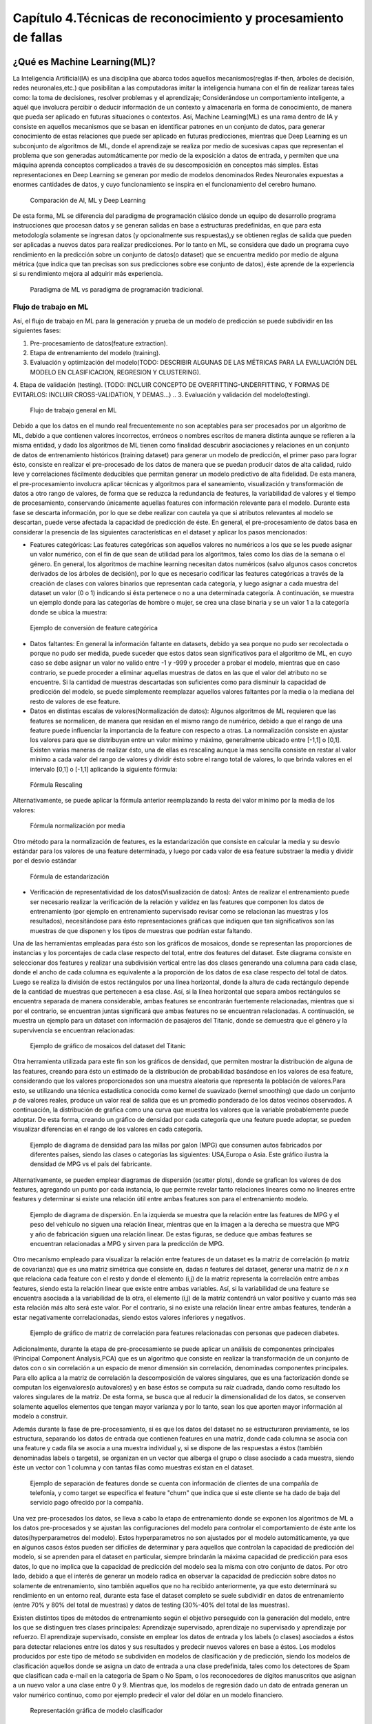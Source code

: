 Capítulo 4.Técnicas de reconocimiento y procesamiento de fallas
===============================================================


.. Header H3 -->
¿Qué es Machine Learning(ML)?
-----------------------------

.. TODO: Concepto de machine learning, entrenamiento supervisado vs no supervisado.Clasificacion y regresion.
.. TODO: Usos y aplicaciones de ML
.. TODO: Etapa de pre-procesamiento de datos
.. TODO: Metricas empleadas en cada uno de los metodos para la clasificación


La Inteligencia Artificial(IA) es una disciplina que abarca todos aquellos mecanismos(reglas if-then, árboles de decisión, redes neuronales,etc.) que posibilitan a las computadoras imitar la inteligencia humana con el fin de realizar tareas tales como: la toma de decisiones, resolver problemas y el aprendizaje; Considerándose un comportamiento inteligente, a aquél que involucra percibir o deducir información de un contexto y almacenarla en forma de conocimiento, de manera que pueda ser aplicado en futuras situaciones o contextos. Así, Machine Learning(ML) es una rama dentro de IA y consiste en aquellos mecanismos que se basan en identificar patrones en un conjunto de datos, para generar conocimiento de estas relaciones que puede ser aplicado en futuras predicciones, mientras que Deep Learning es un subconjunto de algoritmos de ML, donde el aprendizaje se realiza por medio de sucesivas capas que representan el problema que son generadas automáticamente por medio de la exposición a datos de entrada, y permiten que una máquina aprenda conceptos complicados a través de su descomposición en conceptos más simples. Estas representaciones en Deep Learning se generan por medio de modelos denominados Redes Neuronales expuestas a enormes cantidades de datos, y cuyo funcionamiento se inspira en el funcionamiento del cerebro humano. 



.. figure:: ../figs/Cap4/Diferencia_AI_ML_DL.jpg

   Comparación de AI, ML y Deep Learning



.. TODO: PONER EL FLUJO DE TRABAJO DE ML -->
..  https://livebook.manning.com/#!/book/real-world-machine-learning/chapter-1/104

De esta forma, ML se diferencia del paradigma de programación clásico donde un equipo de desarrollo programa instrucciones que procesan datos y se generan salidas en base a estructuras predefinidas, en que para esta metodología solamente se ingresan datos (y opcionalmente sus respuestas),y se obtienen reglas de salida que pueden ser aplicadas a nuevos datos para realizar predicciones. Por lo tanto en ML, se considera que dado un programa cuyo rendimiento en la predicción sobre un conjunto de datos(o dataset) que se encuentra medido por medio de alguna métrica (que indica que tan precisas son sus predicciones sobre ese conjunto de datos), éste aprende de la experiencia si su rendimiento mejora al adquirir más experiencia.

.. figure:: ../figs/Cap4/ML_paradigma.jpg

   Paradigma de ML vs paradigma de programación tradicional.

Flujo de trabajo en ML
^^^^^^^^^^^^^^^^^^^^^^

Así, el flujo de trabajo en ML para la generación y prueba de un modelo de predicción se puede subdividir en las siguientes fases:

1. Pre-procesamiento de datos(feature extraction). 
2. Etapa de entrenamiento del modelo (training).
3. Evaluación y optimización del modelo(TODO: DESCRIBIR ALGUNAS DE LAS MÉTRICAS PARA LA EVALUACIÓN DEL MODELO EN CLASIFICACION, REGRESION Y CLUSTERING).
4. Etapa de validación (testing). (TODO: INCLUIR CONCEPTO DE OVERFITTING-UNDERFITTING, Y FORMAS DE EVITARLOS: INCLUIR CROSS-VALIDATION, Y DEMAS...)
.. 3. Evaluación y validación del modelo(testing).
   

.. TODO: TRADUCIR ESTA IMAGEN DE FLUJO DE TRABAJO

.. figure:: ../figs/Cap4/workflow_ML.png

   Flujo de trabajo general en ML


Debido a que los datos en el mundo real frecuentemente no son aceptables para ser procesados por un algoritmo de ML, debido a que contienen valores incorrectos, erróneos o nombres escritos de manera distinta aunque se refieren a la misma entidad, y dado los algoritmos de ML tienen como finalidad descubrir asociaciones y relaciones en un conjunto de datos de entrenamiento históricos (training dataset) para generar un modelo de predicción,  el primer paso para lograr ésto, consiste en realizar el pre-procesado de los datos de manera que se puedan producir datos de alta calidad, ruido leve y correlaciones fácilmente deducibles que permitan generar un modelo predictivo de alta fidelidad. De esta manera, el pre-procesamiento involucra aplicar técnicas y algoritmos para el saneamiento, visualización y transformación de datos a otro rango de valores, de forma que se reduzca la redundancia de features, la variabilidad de valores y el tiempo de procesamiento, conservando únicamente aquellas features con información relevante para el modelo. Durante esta fase se descarta información, por lo que se debe realizar con cautela ya que si atributos relevantes al modelo se descartan, puede verse afectada la capacidad de predicción de éste. En general, el pre-procesamiento de datos basa en considerar la presencia de las siguientes características en el dataset y aplicar los pasos mencionados:

* Features categóricas: Las features categóricas son aquellos valores no numéricos a los que se les puede asignar un valor numérico, con el fin de que sean de utilidad para los algoritmos, tales como los días de la semana o el género. En general, los algoritmos de machine learning necesitan datos numéricos (salvo algunos casos concretos derivados de los árboles de decisión), por lo que es necesario codificar las features categóricas a través de la creación de clases con valores binarios que representan cada categoría, y luego asignar a cada muestra del dataset un valor (0 o 1) indicando si ésta pertenece o no a una determinada categoría. A continuación, se muestra un ejemplo donde para las categorías de hombre o mujer, se crea una clase binaria y se un valor 1 a la categoría donde se ubica la muestra:
  

.. figure:: ../figs/Cap4/ejemploFeatureCategorica.png

   Ejemplo de conversión de feature categórica

* Datos faltantes: En general la información faltante en datasets, debido ya sea porque no pudo ser recolectada o porque no pudo ser medida, puede suceder que estos datos sean significativos para el algoritmo de ML, en cuyo caso se debe asignar un valor no valido entre -1 y -999 y proceder a probar el modelo, mientras que en caso contrario, se puede proceder a eliminar aquellas muestras de datos en las que el valor del atributo no se encuentre. Si la cantidad de muestras descartadas son suficientes como para disminuir la capacidad de predicción del modelo, se puede simplemente reemplazar aquellos valores faltantes por la media o la mediana del resto de valores de ese feature.

* Datos en distintas escalas de valores(Normalización de datos): Algunos algoritmos de ML requieren que las features se normalicen, de manera que residan en el mismo rango de numérico, debido a que el rango de una feature puede influenciar la importancia de la feature con respecto a otras. La normalización consiste en ajustar los valores para que se distribuyan entre un valor mínimo y máximo, generalmente ubicado entre [-1,1] o [0,1]. Existen varias maneras de realizar ésto, una de ellas es rescaling aunque la mas sencilla consiste en restar al valor mínimo a cada valor del rango de valores y dividir ésto sobre el rango total de valores, lo que brinda valores en el intervalo [0,1] o [-1,1] aplicando la siguiente fórmula:
  
.. figure:: ../figs/Cap4/formula_rescaling.png

   Fórmula Rescaling


Alternativamente, se puede aplicar la fórmula anterior reemplazando la resta del valor mínimo por la media de los valores:



.. figure:: ../figs/Cap4/formula_mean_normalization.png

   Fórmula normalización por media


Otro método para la normalización de features, es la estandarización que consiste en calcular la media y su desvío estándar para los valores de una feature determinada, y luego por cada valor de esa feature substraer la media y dividir por el desvío estándar

.. figure:: ../figs/Cap4/formula_estandarizacion.png

   Fórmula de estandarización


* Verificación de representatividad de los datos(Visualización de datos): Antes de realizar el entrenamiento puede ser necesario realizar la verificación de la relación y validez en las features que componen los datos de entrenamiento (por ejemplo en entrenamiento supervisado revisar como se relacionan las muestras y los resultados), necesitándose para ésto representaciones gráficas que indiquen que tan significativos son las muestras de que disponen y los tipos de muestras que podrían estar faltando.

Una de las herramientas empleadas para ésto son los gráficos de mosaicos, donde se representan las proporciones de instancias y los porcentajes de cada clase respecto del total, entre dos features del dataset. Este diagrama consiste en seleccionar dos features y realizar una subdivisión vertical entre las dos clases generando una columna para cada clase, donde el ancho de cada columna es equivalente a la proporción de los datos de esa clase respecto del total de datos. Luego se realiza la división de estos rectángulos por una línea horizontal, donde la altura de cada rectángulo depende de la cantidad de muestras que pertenecen a esa clase. Así, si la línea horizontal que separa ambos rectángulos se encuentra separada de manera considerable, ambas features se encontrarán fuertemente relacionadas, mientras que si por el contrario, se encuentran juntas significará que ambas features no se encuentran relacionadas. A continuación, se muestra un ejemplo para un dataset con información de pasajeros del Titanic, donde se demuestra que el género y la supervivencia se encuentran relacionadas:



.. figure:: ../figs/Cap4/ejemplo_moisac_plot.png
 
    Ejemplo de gráfico de mosaicos del dataset del Titanic
 

Otra herramienta utilizada para este fin son los gráficos de densidad, que permiten mostrar la distribución de alguna de las features, creando para ésto un estimado de la distribución de probabilidad basándose en los valores de esa feature, considerando que los valores proporcionados son una muestra aleatoria que representa la población de valores.Para esto, se utilizando una técnica estadística conocida como kernel de suavizado (kernel smoothing) que dado un conjunto *p* de valores reales, produce un valor real de salida que es un promedio ponderado de los datos vecinos observados. A continuación, la distribución de grafica como una curva que muestra los valores que la variable probablemente puede adoptar. De esta forma, creando un gráfico de densidad por cada categoría que una feature puede adoptar, se pueden visualizar diferencias en el rango de los valores en cada categoría. 


.. figure:: ../figs/Cap4/ejemplo_diagrama_densidad.png

   Ejemplo de diagrama de densidad para las millas por galon (MPG) que consumen autos fabricados por diferentes países, siendo las clases o categorías las siguientes: USA,Europa o Asia. Este gráfico ilustra la densidad de MPG vs el país del fabricante.


Alternativamente, se pueden emplear diagramas de dispersión (scatter plots), donde se grafican los valores de dos features, agregando un punto por cada instancia, lo que permite revelar tanto relaciones lineares como no lineares entre features y determinar si existe una relación útil entre ambas features son para el entrenamiento modelo. 


.. figure:: ../figs/Cap4/ejemplo_diagrama_dispersion.png

   Ejemplo de diagrama de dispersión. En la izquierda se muestra que la relación entre las features de MPG y el peso del vehículo no siguen una relación linear, mientras que en la imagen a la derecha se muestra que MPG y año de fabricación siguen una relación linear. De estas figuras, se deduce que ambas features se encuentran relacionadas a MPG y sirven para la predicción de MPG.


.. https://en.wikipedia.org/wiki/Covariance
.. https://en.wikipedia.org/wiki/Covariance_matrix
.. https://en.wikipedia.org/wiki/Correlation_and_dependence#Correlation_matrices
.. https://machinelearningmastery.com/visualize-machine-learning-data-python-pandas/

Otro mecanismo empleado para visualizar la relación entre features de un dataset es la matriz de correlación (o matriz de covarianza) que es una matriz simétrica que consiste en, dadas *n* features del dataset, generar una matriz de *n x n* que relaciona cada feature con el resto y donde el elemento (i,j) de la matriz representa la correlación entre ambas features, siendo esta la relación linear que existe entre ambas variables. Así, si la variabilidad de una feature se encuentra asociada a la variabilidad de la otra, el elemento (i,j) de la matriz contendrá un valor positivo y cuanto más sea esta relación más alto será este valor. Por el contrario, si no existe una relación linear entre ambas features, tenderán a estar negativamente correlacionadas, siendo estos valores inferiores y negativos. 


.. figure:: ../figs/Cap4/Correlation-Matrix-Plot.png

   Ejemplo de gráfico de matriz de correlación para features relacionadas con personas que padecen diabetes. 


.. https://es.wikipedia.org/wiki/An%C3%A1lisis_de_componentes_principales
.. https://es.wikipedia.org/wiki/Teorema_de_descomposici%C3%B3n_espectral
.. https://es.wikipedia.org/wiki/Descomposici%C3%B3n_en_valores_singulares
.. http://scikit-learn.org/stable/modules/generated/sklearn.decomposition.PCA.html#sklearn.decomposition.PCA

Adicionalmente, durante la etapa de pre-procesamiento se puede aplicar un análisis de componentes principales (Principal Component Analysis,PCA) que es un algoritmo que consiste en realizar la transformación de un conjunto de datos con o sin correlación a un espacio de menor dimensión sin correlación, denominadas componentes principales. Para ello aplica a la matriz de correlación la descomposición de valores singulares, que es una factorización donde se computan los eigenvalores(o autovalores) y en base éstos se computa su raíz cuadrada, dando como resultado los valores singulares de la matriz. De esta forma, se busca que al reducir la dimensionalidad de los datos, se conserven solamente aquellos elementos que tengan mayor varianza y por lo tanto, sean los que aporten mayor información al modelo a construir.   

Además durante la fase de pre-procesamiento, si es que los datos del dataset no se estructuraron previamente, se los estructura, separando los datos de entrada que contienen features en una matriz, donde cada columna se asocia con una feature  y cada fila se asocia a una muestra individual y, si se dispone de las respuestas a éstos (también denominadas labels o targets), se organizan en un vector que alberga el grupo o clase asociado a cada muestra, siendo éste un vector con 1 columna y con tantas filas como muestras existan en el dataset.

.. figure:: ../figs/Cap4/separacion_features_target.png

   Ejemplo de separación de features donde se cuenta con información de clientes de una compañía de telefonía, y como target se especifica el feature "churn" que indica que si este cliente se ha dado de baja del servicio pago ofrecido por la compañía. 


Una vez pre-procesados los datos, se lleva a cabo la etapa de entrenamiento donde se exponen los algoritmos de ML a los datos pre-procesados y se ajustan las configuraciones del modelo para controlar el comportamiento de éste ante los datos(hyperparametros del modelo). Estos hyperparametros no son ajustados por el modelo automáticamente, ya que en algunos casos éstos pueden ser difíciles de determinar y para aquellos que controlan la capacidad de predicción del modelo, si se aprenden para el dataset en particular, siempre brindarán la máxima capacidad de predicción para esos datos, lo que no implica que la capacidad de predicción del modelo sea la misma con otro conjunto de datos. Por otro lado, debido a que el interés de generar un modelo radica en observar la capacidad de predicción sobre datos no solamente de entrenamiento, sino también aquellos que no ha recibido anteriormente, ya que esto determinará su rendimiento en un entorno real, durante esta fase el dataset completo se suele subdividir en datos de entrenamiento (entre 70% y 80% del total de muestras) y datos de testing (30%-40% del total de las muestras). 

.. https://machinelearningmastery.com/overfitting-and-underfitting-with-machine-learning-algorithms/


Existen distintos tipos de métodos de entrenamiento según el objetivo perseguido con la generación del modelo, entre los que se distinguen tres clases principales: Aprendizaje supervisado, aprendizaje no supervisado y aprendizaje por refuerzo. El aprendizaje supervisado, consiste en emplear los datos de entrada y los labels (o clases) asociados a éstos para detectar relaciones entre los datos y sus resultados y predecir nuevos valores en base a éstos. Los modelos producidos por este tipo de método se subdividen en modelos de clasificación y de predicción, siendo los modelos de clasificación aquellos donde se asigna un dato de entrada a una clase predefinida, tales como los detectores de Spam que clasifican cada e-mail en la categoría de Spam o No Spam, o los reconocedores de dígitos manuscritos que asignan a un nuevo valor a una clase entre 0 y 9. Mientras que, los modelos de regresión dado un dato de entrada generan un valor numérico continuo, como por ejemplo predecir el valor del dólar en un modelo financiero.

.. figure:: ../figs/Cap4/ejemplo_supervisado_clasificacion.png

   Representación gráfica de modelo clasificador

.. figure:: ../figs/Cap4/ejemplo_supervisado_regresion.png

   Representación gráfica de modelo regresor


Por el contrario, en el aprendizaje no supervisado no se conocen las clases, contando solo con los datos de entrada, por lo que su objetivo es obtener las clases descubriendo grupos de ejemplos similares en los datos(también denominado clustering) o, proyectar los datos desde un espacio de dimensiones superiores a uno de menores dimensiones, con el objetivo de maximizar la varianza entre las features (reducción de dimensionalidad como PCA). En el aprendizaje por refuerzo, el algoritmo no cuenta con muestras que correspondan con una salida correcta, sino que debe descubrirlas por medio de un proceso de prueba y error, transicionando una secuencia de estados que resultan de la interacción con el entorno.


La fase de evaluación y optimización del modelo se lleva a cabo paralelamente a la fase de entrenamiento y consiste en computar métricas con el dataset de training, para evaluar el desempeño del modelo. Según el tipo de entrenamiento (supervisado o no supervisado), se computan diferentes métricas:

.. Metricas de evaluación para clasificacion, regression y clustering --> http://scikit-learn.org/stable/modules/model_evaluation.html


* Clasificación: Accuracy, Precision, Recall, F1-Score, Matriz de confusión.
* Regresión: R2, explained variance.
* Clustering: Completeness score, mutual_info_score, v_measure_score.





Finalmente, durante la fase de validación se procede a analizar y mejorar el nivel de generalización del modelo, es decir, con que precisión éste aplica los conceptos aprendidos de los datos de entrenamiento a nuevos datos dentro del dominio del problema. Dos conceptos relacionados a la pérdida de capacidad de generalización en el entrenamiento supervisado son overfitting y underfitting donde:

* Overfitting ocurre cuando el modelo aprende la distribución de los datos y el ruido del dataset y los considera como conceptos, de manera que se ve afectada negativamente la capacidad de predicción del modelo, ya que estos conceptos no aplican a nuevos datos. De esta forma, cuando ocurre overfitting el error de predicción disminuye considerablemente con datos de entrenamiento, sin embargo, al contrastarlo con datos de prueba éste aumenta considerablemente.
* Underfitting sucede cuando el modelo no puede aprender conceptos del dataset de training y, por lo tanto, tampoco puede realizar predicciones sobre datos de testing, mostrando un rendimiento pobre incluso en datos de entrenamiento.
  

.. figure:: ../figs/Cap4/plot_underfitting_overfitting_001.png

   En este ejemplo, se muestra la función de tres modelos polinómicos de diferente grado que intentan aproximar parte de la función coseno, representándose éstos por una línea azul, la función real por una línea amarilla y las muestras producidas por puntos azules. En el diagrama de la izquierda, se observa que el modelo (polinomio grado 1) sufre de underfitting, ya que no puede ajustarse a los datos de entrenamiento. En el diagrama de la derecha, se puede observar que el modelo (polinomio de grado 15) sufre de overfitting, ya que aprende cada uno de los datos de prueba incluyendo el ruido y perdiendo la similitud con la función coseno real. En la gráfica del centro, se puede observar que el modelo se ajusta de manera casi perfecta al de la función coseno real, y se ajusta a aquellos datos que la representan, ignorando aquellas muestras que generan ruido.   


De esta manera, en esta fase se emplean distintos métodos para evaluar la capacidad de generalización del modelo entrenado con respecto a los datos de prueba, entre los que se destacan los siguientes:

.. Real world machine learning. pag 105. Metodos de evaluación y validación del modelo!!!
.. Matriz de confusión, k-fold y CROSS-VALIDATION, Curva ROC para validacion!(Aprendizaje SUPERVISADO)

* Matriz de confusion:
* K-Folding y Cross-validation: 
* Curva ROC:




.. Header H4 -->

Aplicaciones de ML
^^^^^^^^^^^^^^^^^^

.. TODO: INCLUIR APLICACIONES DE ML -->

.. MIT-Machine Learning Book -cap5
.. Introduction to machine learning- alex smola,vishwanathan- cap1
.. Tom Mitchell - Machine learning - pag. 29.


Beneficios del uso de ML
^^^^^^^^^^^^^^^^^^^^^^^^

.. TODO: TRADUCIR VENTAJAS DE MACHINE LEARNING -->

To wrap up our discussion of the microlending example, we list some of the most prominent advantages to using a machine-learning system, as compared to the most common alternatives of manual analysis, hardcoded business rules, and simple statistical models. The five advantages of machine learning are as follows:

* Accurate— ML uses data to discover the optimal decision-making engine for your problem. As you collect more data, the accuracy can increase automatically.
* Automated— As answers are validated or discarded, the ML model can learn new patterns automatically. This allows users to embed ML directly into an automated workflow.
* Fast— ML can generate answers in a matter of milliseconds as new data streams in, allowing systems to react in real time.
* Customizable— Many data-driven problems can be addressed with machine learning. ML models are custom built from your own data, and can be configured to optimize whatever metric drives your business.
* Scalable— As your business grows, ML easily scales to handle increased data rates. Some ML algorithms can scale to handle large amounts of data on many machines in the cloud.






En la siguiente sección, se resumen los mecanismos principales de ML y sus métricas relacionadas al ajuste del modelo para mejorar su precisión.



Mecanismos para Machine Learning(ML)
------------------------------------



.. Algoritmos de Pre-procesamiento de datos
.. ^^^^^^^^^^^^^^^^^^^^^^^^^^^^^^^^^^^^^^^^

.. TODO: Incluir PCA, Normalización 


Maquinas de soporte de Vectores(SVM)
^^^^^^^^^^^^^^^^^^^^^^^^^^^^^^^^^^^^

.. TODO: Completar!!!

Redes Neuronales(NN)
^^^^^^^^^^^^^^^^^^^^

.. TODO: Completar!!!

Árboles de decisión(Tree)
^^^^^^^^^^^^^^^^^^^^^^^^^

.. TODO: Completar!!!


Algoritmos para la validación (testing)
^^^^^^^^^^^^^^^^^^^^^^^^^^^^^^^^^^^^^^^

.. TODO: Incluir cross-validation



Selección de features para ML en PCL
------------------------------------

.. TODO: ELIMINAR DE ESTE PARRAFO LA DESCRIPCIÓN DE LOS TIPOS DE DESCRIPTORES PCL,YA QUE VA EN CAP3.

.. Inicialmente se investigó si PCL ofrecía funciones para obtener features de cada punto, de manera que se conozca información respecto de la geometría alrededor de un punto a través del procesamiento de sus vecinos, y se averiguó que PCL ofrecía una variedad de algoritmos que permiten computar "descriptores" que estan pensados para ser empleados en el reconocimiento de objetos 3D dentro de una captura. PCL ofrece dos tipos de descriptores: Descriptores locales que se emplean para describir la geometría alrededor de cada punto, sin considerar la geometría total del objeto que cada punto compone, por lo que cuando se emplean estos descriptores se deben seleccionar los puntos clave del objeto o keypoints que se desean procesar. Estos descriptores se emplean para el reconocimiento de objetos y para la registración(registration), que consiste en alinear dos nubes de puntos y por medio de transformaciones lineales, detectar si existen áreas comunes en ambas nubes de puntos.
.. Por otro lado, PCL ofrece descriptores globales que describen la geometría de un cluster de puntos que representa un objeto, por lo que para emplear estos descriptores se requiere preprocesar una nube de puntos, con el fin de aislar el objeto. Estos descriptores se aplican para el reoconocimiento de objetos y clasificación, estimación de posición y análisis de geometría (tipo de objeto, forma, etc.). Los descriptores locales que emplean un radio de busqueda, mayormente pueden ser usados como globales, si se computa un solo punto en el cluster y se modifica el radio de busqueda de puntos vecinos, de manera que se abarquen todos los puntos que componen el objeto.


 .. . Con respecto a los baches, se optó por seleccionar aquellos algoritmos que computan features llamadas normales( vectores unidad que son tangentes a un punto en una superficie y perpendiculares al plano en que se encuentra dicho punto).

Con respecto a la elección de features para ML, debido a que únicamente algunas grietas podían ser aisladas aplicando la metodología de cropeado de muestras (Ver pipeline de cropeado), ya que durante la recolección de muestras se observó que en la práctica existían grietas que no poseían profundidad significativa para ser detectadas por el sensor, sino solamente grosor y largo suficiente para ser apreciadas como grietas. Por lo tanto, se optó por clasificar solo aquellos tipos de fallas que poseen profundidad necesaria para ser aisladas por descriptores que computan información geométrica relacionada con los ángulos entre las normales de la superficie. Debido a ésto, se seleccionó un subconjunto del rango completo de descriptores locales y globales que PCL ofrece, acorde a las capacidades de computo disponibles y a las propiedades de las normales que éstos computan, siendo los descriptores testeados los siguientes: 

* Fast Point Feature Histogram(FPFH)(Local)
* ViewPoint Feature Histogram(VFH)(Local)
* Global Radious-based Surface Descriptor(GRSD)(Global)
* Ensamble Shape of Functions(ESF)(Global)


PFH-FPFH
^^^^^^^^

Los puntos orientados, compuestos por el vector de coordenadas y el vector normal del punto, son computacionalmente eficientes y rápidos de generar, sin embargo, no son capaces de capturar  información geométrica significativa alrededor de un punto, por lo que se necesita un descriptor que sea capaz de capturar información geométrica respecto de la curvatura, en base a los vecinos de un punto. Para ello se diseño Point Feature Histogram(PFH), que permite generalizar la curvatura media en base a los k-vecinos de un punto, empleando histograma de múltiples valores, que se caracteriza por ser invariante a la posición que adopta la superficie, robusto ante ruido y diferentes tipos de densidades en las muestras, e invariante a las rotaciones y traslaciones 3D. La implementación de este descriptor en PCL, se basa en el trabajo en :cite:`FPFH1` donde se define formalmente la metodología para computar las características locales geométricas partiendo desde una malla de triángulos.

El funcionamiento de PFH consiste en representar las relaciones entre puntos en un k-vecindario dados los puntos y sus normales estimadas, de manera que se capture con la mayor precisión posible las variaciones en la superficie tomando en consideración todas las interacciones entre las direcciones de las normales estimadas. De esta forma, las features de un punto dependen en gran parte de las estimaciones de las normales para los puntos. Formalmente, PFH para cada punto *p*, perteneciente a una nube de puntos realiza los siguientes pasos:
* Primero, considera aquellos *k* vecinos que se encuentran a una distancia menor a un radio *r* para el procesamiento, ubicándose en el centro de la esfera el punto de entrada *p*, y produciendo un conjunto de puntos *P = {pj1,pj2,...,pjn}*, y un conjunto de normales asociadas a cada punto *N = {Nj1,Nj2,...,Njn}*:


.. figure:: ../figs/Cap4/pfh_k_vecinos.png

   Ejemplo de los pk-vecinos considerados como entrada al algoritmo

* Luego, para cada par de puntos en el conjunto P de vecinos e incluyendo el punto central *p*,*pj1* y *pj2*, y sus normales estimadas se selecciona un punto *ps* como origen  y un punto *pt* como objetivo, siendo el punto origen el que tiene el menor ángulo entre la normal de ese punto y un vector imaginario que conecta *ps* y *pt*; Matemáticamente hablando, se debe cumplir la siguiente ecuación: :math:`|n1 \cdot (p2-p1)| <= |n2 \cdot (p2-p1)| `. Posteriormente, para computar las diferencias entre los puntos y sus normales, se procede a definir 3 vectores base *u*, *v* y *w* alrededor del punto origen, siendo *u* el vector normal *ns* asociado al punto origen y definiéndose estos vectores por medio de las siguientes fórmulas, donde *x* es el producto cruz entre dos vectores y *|| . ||* es la norma Euclidiana del vector:
  

.. math:: U = ns
   :label: ecuacionVectorU

.. math:: v = u x (pt - ps)/ || pt - ps ||
   :label: ecuacionVectorV


.. math:: w = u x v
   :label: ecuacionVectorW


.. figure:: ../figs/Cap4/esquema_ejes_punto_origen.png

   Asignación de ejes al punto origen 

* A continuación, empleando los vectores *uvw* y las coordenadas y normales de los puntos se pueden calcular la diferencia entre las dos normales de la siguiente manera, siendo :math:`{\cdot}` el producto escalar entre dos vectores y *d* la distancia Euclidiana entre ps y pt, *d* = || ps-pt ||:
  
.. math:: {\alpha} = v \cdot nt
          {\phi}  = u \cdot (pt-ps)/d
          {\theta} = arctan( w \cdot nt, u \cdot nt)
   :label: ecuacionesFeatures


.. figure:: esquema_ejes_angulos.png

   Ángulos y sus correspondencias con las normales


* Finalmente, las frecuencias de las tuplas (:math:`{\alpha}`,:math:`{\phi}`,:math:`{\theta}`,*d*) por cada punto se organizan en un histograma, y se divide cada una de los rangos de las  características en *b* subdivisiones y se cuentan las frecuencias de valores en cada subdivisión. Así, el número de subdivisiones por cada feature del histograma, que se pueden formar utilizando las 4 features es *d^⁴*. La implementación PFH de PCL, emplea 5 subdivisiones de histograma por feature (cada uno de los 4 valores de features empleará estos 5 valores como rangos de intervalo) y no incluye las distancias, lo que resulta en 5^3 = 125 valores float de features.


Debido a que la complejidad computacional de PFH es del orden O(n), esto puede resultar en cuellos de botella de procesamiento para aplicaciones en tiempo real o con considerable cantidad de muestras, por lo que para solventar este inconveniente se puede emplear FPFH. FPFH consiste en calcular para cada punto *p* de la nube, los valores de (:math:`{\alpha}`, :math:`{\phi}`, :math:`{\theta}`) análogamente a como se realiza con PFH, solo que este cálculo se realiza solamente entre el punto *p* y los k-vecinos de éste, denominando este valor como SPFH(p). A continuación, el valor SPFH(p) es ponderado calculando los features para los puntos vecinos *pk*, SPFH(pk), y utilizando las distancias *wk* entre cada punto *pk* y el punto *p*, empleando la siguiente fórmula:


.. figure:: ../figs/Cap4/fpfh_formula_ponderacion.png

   Fórmula para calculo de descriptor FPFH(p) 


.. figure:: ../figs/Cap4/fpfh_relaciones.png

   Esquema relaciones que se consideran para calcular las features de FPFH. El punto central *p* o *pq* se encuentra en el centro, las relaciones entre *p* y sus k-vecinos empleados para computar SPFH(p) se encuentran resaltados en rojo y las relaciones entre los k-vecinos empleadas para ponderación se encuentran remarcadas en negro.   



VFH
^^^

VFH es una variación de FPFH que se emplea para la identificación y reconocimiento de posición, donde se aprovecha la velocidad de procesamiento y la potencia de este descriptor y, se agrega el componente de punto de visión, que no es afectado por variaciones en la escala de los datos. VFH   agrega el punto de visión  a FPFH, computando un histograma de ángulos con la diferencia de ángulos entre la normal del punto de visión y cada uno de los puntos de la superficie capturada:




.. figure:: ../figs/Cap4/VFH_punto_vision.jpg
 
    Representación gráfica del primer componente entre el punto de visión y cada uno de puntos de la superficie.


Además se agrega un componente de forma de superficie, generando para ésto un histograma FPFH extendido, donde se incorpora la computación de los ángulos relativos entre las normales en cada punto de la captura y el centroide del objeto (punto central):

.. figure:: VFH_segundo_componente.jpg

   Incorporación de la diferencia entre normales de puntos y centroide del objeto 


La implementación de PCL utiliza 45 subdivisiones para cada uno de los valores de FPFH extendido, además de 45 subdivisiones para las distancias entre cada punto y el centroide y 128 subdivisiones para el punto de visión, lo que da como resultado un arreglo de 308 valores.

GRSD
^^^^

Este descriptor emplea el descriptor local Radious-based Surface Descriptor (RSD), que se basa en la descripción geométrica de una superficie por medio del cálculo de información radial, computada a través de información inherente a los puntos vecinos. El funcionamiento de este algoritmo se basa en establecer una relación entre los ángulos de las normales :math:`{\lambda}`, la distancia entre éstas *d* y el radio de una superficie *r* por medio de la siguiente fórmula: 


.. math:: `d = r* {\alpha}`
   :label: ecuacionRadio


.. figure:: ../figs/Cap4/radio_rsd_entre_normales.png

   Representación gráfica el ángulo, el radio y la esfera


Por lo tanto, para un punto punto *p* dado y cada uno de sus puntos vecinos, se calcula la diferencia entre normales, por medio del cálculo del ángulo :math:`{\alpha}`, la distancia entre las normales *d*y con estos valores, se obtiene el radio *r* de la esfera que engloba tanto a *p*  y su normal como  a uno de sus puntos vecinos y su normal asociada. Este proceso genera un conjunto de radios de las esferas que contienen a *p* y cada uno de sus vecinos, y sólo se agregan al descriptor de ese punto los radios máximos y mínimos.

.. figure:: ../figs/Cap4/diagrama_densidad_grsd.png

   En el gráfico de densidad, se muestra un gráfico de número /densidad de puntos en un rango de 1cm para diferentes objetos, ejemplificando la delimitación del tipo de superficie (plano,esfera,cilindro,ruido) según el rango de radios mínimo y máximo.


Esta método cuenta con la ventaja de ser fácil de computar y aún así mantener su capacidad de descripción, y se emplea principalmente para la detección de puntos que pertenecen a distintas superficies.

GRSD consiste en generar agrupamiento de puntos(o voxels) en lugar de puntos individuales, donde cada voxel tiene un ancho de 2.5 cm, y se procede a computar los radios máximos y mínimos entre y a etiquetar cada uno de los voxels según su valor de radio, siendo un plano si el radio_minimo > 0.1, una superficie cilíndrica si no es un plano y radio_máximo > 0.175, un borde/esquina o ruido, si no es cilíndrico y radio_mínimo < 0.015, esférico si no es un borde y radio_maximo - radio_minimo < 0.05 y otra superficie si no es ninguna de las anteriores. Una vez etiquetados todos los voxels, se computa un histograma global que describe las relaciones entre los clusters, en base a las intersecciones de cada superficie con el resto.


ESF
^^^

Este descriptor no emplea ningún tipo de pre-procesamiento, como las normales, sino que inicialmente emplea un conjunto de voxeles de la superficie(voxel grid). Este algoritmo consiste en iterar a través de cada uno de los puntos de la nube y, en de cada punto seleccionado, se eligen 3 puntos aleatorios y se computan las funciones de forma: D2,proporción D2(D2 ratio), D3 y A3, donde cada función genera histogramas que describen la relación geométrica entre puntos de la figura, produciendo un total de 10 sub-histogramas cada uno de 64 divisiones, por lo que el tamaño del histograma final es de 640. A continuación se detallan las funciones de forma:

* La función D2, computa las distancias entre los 3 puntos elegidos, formando 3 pares distintos, y para cada par verifica si la linea que conecta ambos puntos yacen completamente dentro de la superficie, enteramente afuera de la figura (no formando parte del objeto) o, abarcando una porción del objeto y una porción del espacio libre. Dependiendo de esta condición, se asigna el valor de distancia a un histograma IN, OUT o MIXED respectivamente.
  

.. figure:: ../figs/Cap4/Funcion_D2.png

   Representación gráfica de la función D2


* La proporción D2, consiste en generar un histograma que represente la proporción entre partes de la línea dentro de la superficie y fuera de ésta, donde el valor será cero si la línea esta completamente afuera, uno si esta completamente adentro, y un valor intermedio si se encuentra tanto dentro como fuera.

* La función D3, computa la raíz cuadrada del área del triángulo formada por los 3 puntos, y es agrupado, al igual que D2, en 3 histogramas IN,OUT y MIXED independientes de los que emplea D2.
  

.. figure:: ../figs/Cap4/Funcion_D3.png

   Representación gráfica de la función D3
  
* Finalmente, la función A3 computa el ángulo formado por los puntos del triángulo, y luego este valor es asignado a un histograma IN,OUT o MIXED, dependiendo de que superficie abarca la línea que se encuentra opuesta al ángulo calculado. Estos 3 histogramas son independientes de los que se emplean en D2 y D3.


.. figure:: ../figs/Cap4/Funcion_A3.png

   Representación gráfica de la función A3




Metodología de pre-procesado de muestras (Pipeline de Cropeado)
---------------------------------------------------------------

Debido a la cantidad numerosa de puntos que se encuentran en una captura realizada por el sensor (aproximadamente 300.000 puntos) y, a que se deseaba abstraer solo aquellas características propias de cada tipo de falla, se procedió a aplicar una serie de algoritmos como parte del pre-procesado de datos en machine learning o Pipeline de Cropeado, con el fin de reducir la cantidad de puntos de cada muestra y de sólo calcular el descriptor con los puntos principales de una falla.Este Pipleline de cropeado, se compone de los siguientes pasos:

1 - Eliminación de ruido con Statistical Removal: Debido a que la densidad de puntos de una captura puede variar, bajo diversas condiciones tales como: La cantidad de luz solar presente o la posición del sensor con respecto al pavimento, es necesario eliminar para cada captura aquellos valores extremos o outliers, que pueden interferir con la computación features de la muestra. Para ello, PCL ofrece un algoritmo de filtrado denominado Statistical Outlier Removal, el cual para cada punto en la nube de entrada computa la distancia media de éste hacia todos sus vecinos, y asumiendo que las distancias siguen una distribución estadística Gaussiana con una media y desvío estándar, elimina de la nube aquellos puntos cuyas distancias estén fuera del intervalo definido por la media y el desvío estándar de la distribución.
|

.. figure:: ../figs/Cap4/statistical_removal_ejemplo.jpg
   :scale:	70 %

   Izquierda: Ejemplo de nube de puntos sin el filtro Statistical Outlier Removal. Derecha: Ejemplo de nube de puntos con el filtro de Statistical Outlier Removal.

2 - Downsampling con Voxel Grid(Extracción de Keypoints): Se conoce con el nombre de voxel a un conjunto de puntos que forman una mínima unidad cubica (grilla en 3D) de un objeto tridimensional, de la misma forma que un pixel es la mínima unidad en una imagen en 2D. El algoritmo de Voxel Grid en PCL, permite reducir la cantidad de elementos de una nube, realizando una división de una nube de puntos en voxels, y computando en base a éstos el centroide (centro del voxel grid) que se tomará como el punto que representa al resto de los puntos en el voxel grid. Estos puntos se denominan keypoints o puntos de interés y son aquellos  puntos principales que aportan mayor información respecto de la estructura del pavimento a la SVM. Éstos se caracterizan por ser:

* Estables con respecto a interferencias locales y globales en el dominio de la imagen, como variaciones de iluminación y brillo.
* Distintivos para la caracterización efectiva de una superficie, y ricos en contenido en términos de color y textura.
* Tienen una posición claramente definida y se pueden obtener repetidamente con respecto a ruido y variaciones en el punto de visión.
* No es afectado por variaciones de escala, por lo que son ideales para procesamiento en tiempo real como también procesamiento en distintas escalas. 


.. figure:: ../figs/Cap4/voxel_grid_estructura.png
   :scale:	60 %

   Estructura de un voxel y voxel grid en 3D

3 - Segmentación con algoritmo de Planar Segmentation: La segmentación en PCL consiste en dividir una nube de puntos de entrada en varios clusters, donde cada cluster representa un objeto de la captura, que puede ser procesado independientemente. El algoritmo empleado  para la segmentación en PCL fue RANSAC (Random Sample Consensus), este algoritmo considera que en la nube de puntos de entrada existen puntos que pueden ser ajustados al modelo,con un margen de error especificado (inliers), y puntos que no se ajustan al modelo de RANSAC(outliers). Este algoritmo es una algoritmo no determinístico, y consiste en realizar N iteraciones, donde en cada una:  
	
		1. Se toma un subconjunto de puntos aleatorios de la nube de entrada y partiendo de un modelo establecido y, utilizando los puntos empleados como muestra, se realiza la computación de parámetros del modelo.
    2. A continuación, el algoritmo verifica cuales puntos del la nube de entrada completa son consistentes con el modelo generado, particularmente con los parámetros tomados como muestra en el paso anterior, empleando una función de costo o función de pérdida(loss function). Los puntos que no se ajusten al modelo instanciado con un margen de error se consideran outliers, mientras que el resto de puntos que se ajustan al modelo se consideran inliers, y forman parte del conjunto de consenso(consensus set).
    3. Se repite de nuevo el paso 1. 

De esta forma, el algoritmo RANSAC se repite una serie de veces hasta que se tengan suficientes inliers como para ser considerada confiable la estimación. PCL ofrece varios modelos geométricos predefinidos para emplear con RANSAC, entre los que se encuentran: Circulo 2D, Circulo 3D, Cono, Cilindro, Linea, Esfera, Vara(Stick) y Plano. Debido a la características geométrica de los senderos viales y de las fallas, se empleó para este paso RANSAC en combinación con el modelo de plano.  


4 - Cálculo de curvaturas principales (Principal Curvatures Estimation): Una vez realizada la segmentación, se realiza el cálculo de curvaturas promedio para cada uno de los clusters aislados, de manera que se filtren solo aquellos que se ubican en un valor dentro del rango de las fallas, siendo estos valores establecidos a partir del análisis de valores de curvaturas para baches y grietas. PCL ofrece un algoritmo denominado Principal Curvatures Estimation (PCE) para calcular curvaturas principales mínimas y máximas de cada punto, empleando eigenvectores y eigenvalores asociados, en base a un conjunto de puntos y sus normales asociadas. Los eigenvectores (o vectores propios), son un concepto relacionado con el álgebra lineal, y son aquellos vectores no nulos tales que al ser transformados por un operador lineal,no modifican su escala o producen un vector múltiplo de si mismo,manteniendo su dirección; Siendo el escalar que los multiplica :math:`{\lambda}` el eigenvector asociado con este valor. Matemáticamente, dada una matriz *A* n dimensional, se dice que  un vector *v* es un eigenvector y :math:`{\lambda}` es un eigenvalor asociado al eigenvector, si se cumple la siguiente equivalencia:


.. math:: A*v = {\lambda}*v
   :label: ecuacionEigenVector


Así, las curvaturas principales se calculan como los eigenvalores para un eigenvector en un punto dado y permiten indicar el grado de torcedura en una superficie para un punto establecido. Gráficamente, las curvaturas principales se pueden visualizar como: Para un punto *p* sobre una superficie dada y un vector unidad normal asociado, este contendrá un plano tangente que entre el punto y el vector normal unidad y, existirán diversos planos que contendrán al vector normal unidad y que cortarán a la superficie de manera distinta, lo que generará diversas curvas con distintos valores por plano. De esta forma, los valores de curvatura seleccionados serán aquellos máximos y mínimos que representen mayor grado de variación de ese conjunto.


.. figure:: ../figs/Cap4/curvaturas-principales.png
   :scale: 60%

   Representación gráfica de las curvaturas principales


Por lo tanto, el algoritmo de PCE en PCL para el plano tangente a la normal de un punto dado, aplica PCA sobre las normales de los puntos en un área dada (tomando k-vecinos del punto), siendo primero estas normales trasladadas al plano tangente, y finalmente retorna la curvatura principal (eigenvector del máximo eigenvalor), junto con los valores de curvatura mínimos y máximos (eigenvalores).


.. 4 - Filtrado de puntos con Statistical Removal luego de segmentación: Debido a que la segmentación puede producir en la práctica valores espurios, se aplica nuevamente Statistical Outliers Removal con el fin de eliminar valores extremos que puedan haber permanecido en la muestra.


Metodología para el procesamiento de muestras con ML
----------------------------------------------------

Dado que PCL ofrece facilidades para emplear el mecanismo de SVM a través de la librería libsvm (implementada en C y con bindings a Python y compatibilidad con Scikit Learn), se optó por seleccionar este mecanismo en combinación con los descriptores producidos por los algoritmos de ML seleccionados, para las pruebas de clasificación de fallas (detalladas en la sección bitácora de pruebas). La metodología de trabajo para el procesamiento de muestras se dividió en dos fases:

* La fase de preparación del modelo, donde se debió realizar la conversión del descriptor de PCL y las características de la falla a un formato compatible con libsvm, el entrenamiento del modelo con dichos datos y el almacenamiento de éste para su posterior uso en la clasificación. Durante esta etapa, se realiza el entrenamiento de un modelo por cada tipo de descriptor probado. 
* La fase de clasificación de muestras, donde se realiza el aislamiento de la muestra empleando el pipeline de cropeado y se emplea el modelo entrenado previamente para un descriptor para clasificar la muestra aislada previamente.        

Con respecto a la fase de preparación del modelo, los pasos específicos para generar cada modelo en base un descriptor consistieron en los siguientes: 

1. Aplicar el pipeline de cropeado para cada muestra
2. Computación de descriptor (ESF | FPFH | VFH | GRSD | RIFT)
3. Extracción de features (valores del histograma) del descriptor seleccionado 
4. Almacenamiento de las features en formato svmlight en archivo de training
5. Entrenamiento y almacenamiento del modelo entrenado con archivo de training
   


Luego de aplicar el pipeline de cropeado y computarse los descriptores de las muestras, se procede a realizar la conversión de las muestras a formato svmlight. Para la clasificación de muestras con svmlight, el formato consiste en especificar cada muestra como una combinación de un numero que especifica la clase a la que pertenece la misma separado por un espacio en blanco <SPACE> de sus features <FEATURE_N> con sus respectivos valores <VALOR> y, separada de otras muestras por caracteres de nueva linea <NEW_LINE>:

<LABEL> <FEATURE_1>:<VALOR> <FEATURE_2>:<VALOR> ... <FEATURE_N>:<VALOR><NEW_LINE>
<LABEL> <FEATURE_1>:<VALOR> <FEATURE_2>:<VALOR> ... <FEATURE_N>:<VALOR><NEW_LINE>
"..."

Para el modo de clasificación, la clase a la que la muestra pertenece se especifica como un valor positivo (1) si la muestra pertenece a la clase del tipo de elementos que se busca clasificar o, negativo (-1) si ésta no pertenece a la clase del tipo de elementos que se desean clasificar. Los features se especifican como una sucesión de valores numéricos que representan las características propias de cada muestra, y que varía según el tamaño del histograma del descriptor que se emplee. Con el fin de realizar la conversión, se empleo un script de generación de muestras que por medio de un archivo de configuración (.cfg), genera los descriptores para cada muestra y lo almacena en un archivo de testing o training según se haya especificado.


Una vez generados ambos archivos de training y testing, se procede a entrenar el modelo empleando el archivo de training, utilizando una de las utilidades provistas por svm-light (svm-train), que permite generar un modelo de salida para distintos tipos de kernel y distintos tipos de SVM según la tarea para la que se emplee la misma(regresión o clasificación). Debido a que se debe realizar una división de muestras entre clases preestablecidas, se empleó una SVM para clasificación de muestras (SVC) y  debido a que el kernel que mejor precisión brindo fue Linear, éste fue empelado para generar el modelo, en combinación con distintos descriptores.         


Con respecto a la etapa de clasificación, los pasos a seguir fueron los siguientes:

1. Aplicación del pipeline de cropeado a una muestra individual
2. Lectura del modelo entrenado desde disco
3. Computación de las dimensiones de la falla
4. Generación del descriptor final, combinando el descriptor PCL y las dimensiones de la falla
5. Conversión del descriptor final a formato svmlight 
6. Clasificación de la muestra (bache o grieta) empleando el descriptor final
7. Almacenamiento en formato json de las propiedades de la falla
8. Lectura y muestra de las propiedades obtenidas desde la aplicación web


Luego de obtener los clusters válidos desde el pipeline de cropeado, se procede generar el descriptor final computando el descriptor seleccionado en PCL y a calcular las dimensiones (alto-ancho y profundidad para baches y largo-grosor y profundidad para las grietas) en los ejes X,Y y Z por medio de la OBB mínima que contiene a la falla. De esta forma, el descriptor final para cada cluster se compone del descriptor de PCL sumado a la diferencia entre alto y ancho y, posteriormente se adapta al formato que es utilizado por la SVC. 

Una vez obtenida la muestra, se levanta el modelo entrenado desde disco, y se le asigna la muestra para su clasificación, obteniendo el tipo de ésta, el cual, se almacena junto con las dimensiones de la falla según corresponda y el nombre del cluster(generado en base al nombre de la muestra) en formato json. Éste, posteriormente es leído por la aplicación web, que mostrará dicha información en una sección a parte, donde se visualizan las propiedades de la falla. 



Bitácora de pruebas para clasificación
--------------------------------------

Como primera medida, se  procedió a realizar el cálculo de la cantidad de muestras que se dedicarán para training y testing del total de las muestras que se capturaron, siendo éste de 1000 muestras entre baches y grietas. Se decidió seleccionar un 76,75% de las muestras para training (766) y el 33% para testing (234). Una vez hecha la división, se decidió que se aplicaría un Pipeline de Cropeado que consistirá de varios pasos que abarcan desde la limpieza y aislamiento de la muestra hasta la clasificación, con el fin de disgregar el tipo de falla del plano en el que ésta se encuentra y obtener sólo features inherentes a la falla.

Con respecto a la computación de features de baches y grietas, se optó por investigar cuales de los descriptores de PCL se enfocaban en capturar las diferencias entre distintos tipos formas en superficies semejantes a planos, y debido al tamaño promedio de las nubes de puntos capturadas por el sensor, se seleccionaron aquellos que se definían por un histograma cuyas dimensiones no eran de una magnitud que prolongue el tiempo de procesamiento de manera excesiva.

Una vez aisladas todas las muestras de training, se comenzó con las pruebas de clasificación que consisten generar los descriptores FPFH del conjunto de training que emplea la SVM, tomando para este conjunto, como muestras positivas los baches y como muestras negativas las grietas, con el fin de intentar clasificar sólo entre baches y grietas. Una vez entrenada, la SVM se probó con diversos conjuntos de entrenamiento: Un conejo, un bache, una grieta y un conjunto de muestras mixto (que consistía de 7 baches y 28 elementos que no son baches). El resultado de esta prueba fue negativo, debido a que la muestra de bache no fue reconocida como tal, la del conejo resultó positiva y la del conjunto de training mixto proporcionó resultados positivos para muestras que no eran baches. Posteriormente, se aplicó la misma prueba para el descriptor VFH y GRSD, obteniéndose resultados positivos para muestras que no eran baches y negativos para baches, logrando un accuracy considerablemente inferior al esperado. Luego, se testeó escalando los valores de las features con el mismo dataset, la misma SVM y no se consiguió un aumento de precisión, para los 3 descriptores que emplean normales (FPFH,GRSD,VFH).

Dado que las diferencias entre los descriptores de los distintos tipos de muestra no eran significativas, se realizó una comparación gráfica de los descriptores pertenecientes al mismo conjunto de muestras, observando que el descriptor GRSD contenía mayor diferencia entre distintos tipos de muestra, por lo que se continuó experimentando solamente con este descriptor y se procedió a cambiar el enfoque, distinguiendo baches de planos y por otro lado, grietas y planos, necesitando clasificadores independientes. Con esta aproximación, la precisión aumentó considerablemente. 

Dada la necesidad de utilizar dos clasificadores diferentes por cada clase de muestra, se hizo un análisis de los valores de las curvaturas (por medio del algoritmo de PCL Principal Curvatures Estimation) máximos y mínimos promedio por por cada muestra, con el objetivo de encontrar un parámetro que, sumado al descriptor GRSD, permitiera la diferenciación entre ambos tipos de muestra empleando un único clasificador, y se pudo observar que el rango de curvatura promedio de las grietas estaba contenida dentro del rango de los baches, por lo que los baches contenían valores de curvatura mayores en general. Por esta razón, se decidió emplear el valor de curvatura para mejorar el segmentador y aislar sólo aquellas capturas cuya curvatura promedio se aproxime a la de un bache/grieta.

Luego se agregaron las features de curvatura máxima y mínima promedio de cada muestra al descriptor GRSD, y se entrenó una SVM con capacidad para multiclase (multi-labels), dividiendo las muestras utilizadas entre 3 diferentes clases: Baches, Grietas y Planos (utilizados solamente para este experimento). Se confeccionó el conjunto de training final con baches con histogramas GRSD similares, grietas y planos cropeados, (empleando como parámetros para un kernel RBF gamma -g 0.0008 y un costo -c 1) obteniendo una precisión del 55% con un subconjunto de muestras del set de testing, aisladas con el segmentador mejorado, por lo que se observó que muchos de los baches se clasificaron como grietas, distinguiéndose así éstos de los planos, pero no de las grietas. Como la precisión obtenida con GRSD resultó ser muy baja, adicionalmente se probó con el descriptor local FPFH que calcula un histograma por punto, agregando los valores de curvatura y, al probarlo con las muestras de testing anteriores, se logró una precisión del 56,47%, observando que el descriptor en combinación con la curvatura, no mejoraba satisfactoriamente la precisión.

Debido a esto, se decidió utilizar otro descriptor global conocido como Ensemble Shape of Functions (ESF) en una SVM multiclase, alcanzándose una precisión del 54.4444% empleando el mismo set de testing, pudiendo conseguir que el clasificador distinguiera las grietas y baches de los planos, pero sin diferenciar baches de grietas, clasificando el resto de las muestras como grietas cuando en realidad eran baches.

Otra prueba realizada, consistió en computar y analizar el área y volumen de cada muestra de training, ya que si bien estos valores mostraban una diferencia inferior al feature de curvaturas, no era lo suficientemente ínfima para no lograr diferenciar baches y grietas.  Al agregar estas características al descriptor GRSD, con SVM con kernel Linear se obtuvo una precisión del 52.94% con el set de testing de baches y grietas, sin incluir planos. Además, se incluyeron aquellos atributos que son referentes a las dimensiones de las grietas y baches de training: ancho, alto, profundidad y volumen, y con éstos se realizó una comparación con el fin de obtener valores que permitieran diferenciar entre baches y grietas. Así, se optó por emplear el descriptor GRSD con la diferencia en valor absoluto de ancho y alto de las fallas, clasificando por este límite a los baches que tienen diferencia | alto - ancho | > 40 como grietas y, los que tienen menor diferencia como baches. De esta forma, se reclasificaron las muestras según este valor y se realizaron las siguientes pruebas con el subconjunto de testing seleccionado obteniendo como resultado:

- Al agregar los valores de alto, profundidad y ancho, con el descriptor GRSD se obtuvo un accuracy de 79.8%.

- Al agregar al GRSD la diferencia entre ancho y alto al descriptor GRSD se logró un accuracy de 100%.
  
- Agregando volumen y profundidad al descriptor GRSD con la diferencia entre ancho y alto, se redujo el accuracy al 75%.

- Al agregar al GRSD la diferencia entre ancho y alto y testeando únicamente con el descriptor GRSD, se logró un accuracy de 75% kernel Linear y 87.5 con kernel RBF (con costo -c 2 y gamma -g 0.00000002).



Ya que al analizar la diferencia entre alto-ancho en el dataset de training de baches y grietas ésta era similar entre el mismo tipo de muestra, por lo que existían muestras (baches y grietas) que poseían una relación similar entre alto-ancho, se realizó una reclasificación de baches y grietas según esta característica. Luego al probar nuevamente la SVM entrenada con el subconjunto de testing incluyendo solamente los valores del descriptor GRSD y la diferencia entre alto-ancho, se consiguió una precisión del 87.5% con kernel RBF y un 100% con kernel Linear.


Al observar que la precisión incrementó reclasificando el dataset de training, se aplicó el mismo procedimiento para el dataset de testing completo y debido a que el ancho y alto calculados se basan en valores máximos y mínimos que son brindados el mecanismo Oriented Bounding Box de PCL en los ejes X-Y, el cual se ajusta y se orienta al tamaño de la muestra, se eliminaron aquellas muestras que contenían outliers que introducían ruido en el cálculo de esta diferencia, filtrando con estos parámetros de un total de 1000 muestras, 806 muestras (753 para training y 53 para testing). Al analizar las estadísticas de dimensiones del dataset de fallas de training, se seleccionó un límite de diferencia entre alto y ancho para dividirlas según el tipo (grieta o bache) de 0.49, ya que las grietas contenían una longitud considerablemente mayor al grosor, situación que no ocurría en baches. Al ejecutar nuevamente las pruebas con dataset de training y testing divididos por este límite, se obtuvo 89%  de accuracy con kernel Linear y 71% con kernel RBF (con gamma 0.0000002 y costo C 1500) empleando un cross validation de 5 iteraciones con GRSD. Nuevamente se procedió a experimentar con la diferencia alto-ancho, cambiando únicamente el descriptor con ESF y FPFH, obteniendo para los mismos parámetros y la misma cantidad de iteraciones los siguientes resultados:

* Con FPFH 63% para un kernel Linear y 60% para un kernel RBF.
* Con ESF 98% para un kernel Linear y 54% para un kernel RBF.
 

Finalmente, se realizó una comparación de las métricas de clasificación respecto de los distintos descriptores para la división original de muestras(53 en total), con el fin de contrastar la efectividad de clasificación de éstos y comprobar la superioridad de ESF respecto al resto. Para ello, se calcularon los valores de F1-Score y Recall para ambas clases y la matriz de confusión para exponer la cantidad de elementos efectivamente asignados a cada clase. Los valores de F1-Score y Recall para la partición del dataset inicial, con los kernels linear y RBF, se puede observar a continuación: 


+------------------+----------------------------------------+------------------------------------+
|                  |              Kernel Linear             |             Kernel RBF             |
+------------------+-------------+---------+----------------+-------------+---------+------------+
| Tipo de muestra  | Precision   | Recall  |  F1-Score      | Precision   | Recall  |  F1-Score  |
+==================+=============+=========+================+=============+=========+============+
| Baches           |  1.0        | 1.0     |  1.0           |     0.0     |   0.0   |     0.0    | 
+------------------+-------------+---------+----------------+-------------+---------+------------+
| Grietas          |  1.0        | 1.0     |  1.0           |     0.17    |   1.0   |     0.29   |
+------------------+-------------+---------+----------------+-------------+---------+------------+
| avg/total        |  1.0        | 1.0     |  1.0           |     0.03    |   0.17  |     0.05   |
+------------------+-------------+---------+----------------+-------------+---------+------------+ 

*Métricas para descriptor ESF con Kernel Linear-RBF*


+------------------+----------------------------------------+------------------------------------+
|                  |              Kernel Linear             |             Kernel RBF             |
+------------------+-------------+---------+----------------+-------------+---------+------------+ 
| Tipo de muestra  | Precision   | Recall  |  F1-Score      | Precision   | Recall  |  F1-Score  |
+==================+=============+=========+================+=============+=========+============+ 
| Baches           |  0.83       | 1       |  0.91          |     0.00    |   0.00  |    0.00    |
+------------------+-------------+---------+----------------+-------------+---------+------------+   
| Grietas          |  0.23       | 0.78    |  0.36          |     0.17    |   1.00  |    0.29    |
+------------------+-------------+---------+----------------+-------------+---------+------------+ 
| avg/total        |  0.80       | 0.53    |  0.58          |     0.03    |   0.17  |    0.05    |
+------------------+-------------+---------+----------------+-------------+---------+------------+  

*Métricas para descriptor GRSD con Kernel Linear-RBF*


+------------------+----------------------------------------+------------------------------------+
|                  |              Kernel Linear             |             Kernel RBF             |
+------------------+-------------+---------+----------------+-------------+---------+------------+ 
| Tipo de muestra  | Precision   | Recall  |  F1-Score      | Precision   | Recall  |  F1-Score  |
+==================+=============+=========+================+=============+=========+============+ 
| Baches           |  0.91       | 0.48    |  0.63          |      1.00   |   0.09  |  0.17      |
+------------------+-------------+---------+----------------+-------------+---------+------------+  
| Grietas          |  0.23       | 0.78    |  0.36          |      0.18   |   1.00  |  0.31      |
+------------------+-------------+---------+----------------+-------------+---------+------------+  
| avg/total        |  0.80       | 0.53    |  0.58          |      0.86   |   0.25  |  0.19      |
+------------------+-------------+---------+----------------+-------------+---------+------------+  

*Métricas para descriptor FPFH con Kernel Linear-RBF*


La matriz de confusión para cada uno de los descriptores empleados, con la partición de datos inicial, fue la siguiente:


.. figure:: ../figs/Cap4/matriz_confusion_GRSD.png 
   :scale: 70%

   Matriz de confusión de SVM con descriptor GRSD


.. figure:: ../figs/Cap4/matriz_confusion_ESF.png 
   :scale: 70%

   Matriz de confusión de SVM con descriptor ESF


.. figure:: ../figs/Cap4/matriz_confusion_FPFH.png 
   :scale: 70%

   Matriz de confusión de SVM con descriptor FPFH


Finalmente, se realizó una comparación de la precisión promedio del k-folding de cada uno de los métodos con la precisión brindada por un clasificador Dummy, para comprobar realmente que la eficiencia de clasificación del clasificador (con kernel linear) sobrepasa la de un clasificador aleatorio:

+----------------------+----------------------------+------------------------------+---------------+ 
|   Tipo de descriptor |           ESF              |          GRSD                |     FPFH      |
+----------------------+----------------------------+------------------------------+---------------+ 
| Tipo de clasificador | ClasificadorESF | DummyESF | ClasificadorGRSD | DummyGRSD | ClasificadorFPFH | DummyFPFH |
+======================+==================+=========+==================+===========+==================+=========+ 
| Precision            |       0.98      |   0.45   |         0.89    |    0.516   |       0.63      | 0.494      |   
+----------------------+------------------+---------+------------------+-----------+-----------------+--------------+ 


